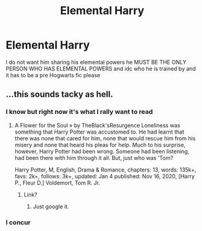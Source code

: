 #+TITLE: Elemental Harry

* Elemental Harry
:PROPERTIES:
:Author: Temporary_Hope7623
:Score: 1
:DateUnix: 1609869783.0
:DateShort: 2021-Jan-05
:END:
I do not want him sharing his elemental powers he MUST BE THE ONLY PERSON WHO HAS ELEMENTAL POWERS and idc who he is trained by and it has to be a pre Hogwarts fic please


** ...this sounds tacky as hell.
:PROPERTIES:
:Author: cancelledfora
:Score: 3
:DateUnix: 1609889284.0
:DateShort: 2021-Jan-06
:END:

*** I know but right now it's what I rally want to read
:PROPERTIES:
:Author: Temporary_Hope7623
:Score: 1
:DateUnix: 1609937696.0
:DateShort: 2021-Jan-06
:END:

**** A Flower for the Soul » by TheBlack'sResurgence Loneliness was something that Harry Potter was accustomed to. He had learnt that there was none that cared for him, none that would rescue him from his misery and none that heard his pleas for help. Much to his surprise, however, Harry Potter had been wrong. Someone had been listening, had been there with him through it all. But, just who was 'Tom?

Harry Potter, M, English, Drama & Romance, chapters: 13, words: 135k+, favs: 2k+, follows: 3k+, updated: Jan 4 published: Nov 16, 2020, [Harry P., Fleur D.] Voldemort, Tom R. Jr.
:PROPERTIES:
:Author: cancelledfora
:Score: 2
:DateUnix: 1609938000.0
:DateShort: 2021-Jan-06
:END:

***** Link?
:PROPERTIES:
:Author: Temporary_Hope7623
:Score: 1
:DateUnix: 1609945652.0
:DateShort: 2021-Jan-06
:END:

****** Just google it.
:PROPERTIES:
:Author: cancelledfora
:Score: 1
:DateUnix: 1609947707.0
:DateShort: 2021-Jan-06
:END:


*** I concur
:PROPERTIES:
:Author: PotatoBro42069
:Score: 1
:DateUnix: 1609899131.0
:DateShort: 2021-Jan-06
:END:
